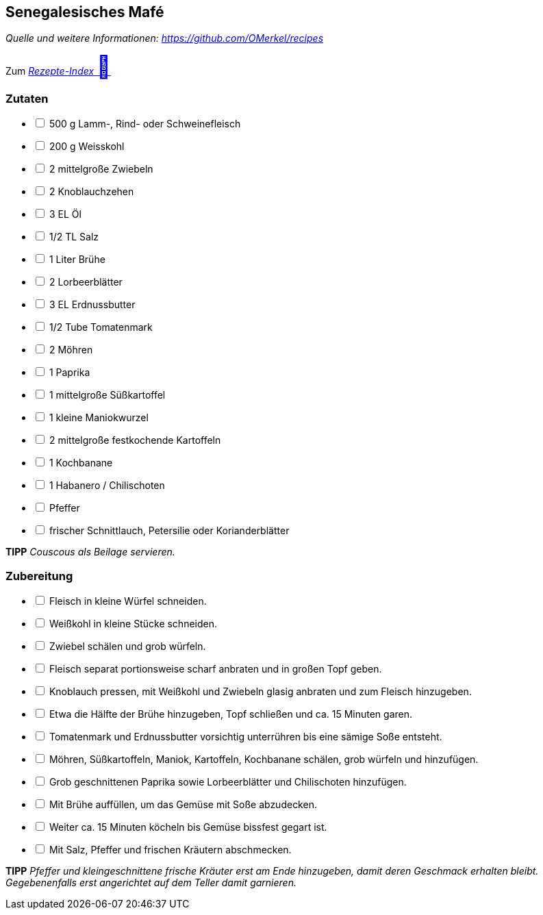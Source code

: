 ## Senegalesisches Mafé
__Quelle und weitere Informationen: https://github.com/OMerkel/recipes __

Zum https://omerkel.github.io/recipes/[__Rezepte-Index__ pass:[<font size="+3">&#x1F372;</font>]]

### Zutaten

[%interactive]
* [ ] 500 g Lamm-, Rind- oder Schweinefleisch
* [ ] 200 g Weisskohl
* [ ] 2 mittelgroße Zwiebeln
* [ ] 2 Knoblauchzehen
* [ ] 3 EL Öl
* [ ] 1/2 TL Salz
* [ ] 1 Liter Brühe
* [ ] 2 Lorbeerblätter
* [ ] 3 EL Erdnussbutter
* [ ] 1/2 Tube Tomatenmark
* [ ] 2 Möhren
* [ ] 1 Paprika
* [ ] 1 mittelgroße Süßkartoffel
* [ ] 1 kleine Maniokwurzel
* [ ] 2 mittelgroße festkochende Kartoffeln
* [ ] 1 Kochbanane
* [ ] 1 Habanero / Chilischoten
* [ ] Pfeffer
* [ ] frischer Schnittlauch, Petersilie oder Korianderblätter

====
*TIPP* _Couscous als Beilage servieren._
====

### Zubereitung

[%interactive]
* [ ] Fleisch in kleine Würfel schneiden.
* [ ] Weißkohl in kleine Stücke schneiden.
* [ ] Zwiebel schälen und grob würfeln.
* [ ] Fleisch separat portionsweise scharf anbraten und in großen Topf geben.
* [ ] Knoblauch pressen, mit Weißkohl und Zwiebeln glasig anbraten und zum Fleisch hinzugeben.
* [ ] Etwa die Hälfte der Brühe hinzugeben, Topf schließen und ca. 15 Minuten garen.
* [ ] Tomatenmark und Erdnussbutter vorsichtig unterrühren bis eine sämige Soße entsteht.
* [ ] Möhren, Süßkartoffeln, Maniok, Kartoffeln, Kochbanane schälen, grob würfeln und hinzufügen.
* [ ] Grob geschnittenen Paprika sowie Lorbeerblätter und Chilischoten hinzufügen.
* [ ] Mit Brühe auffüllen, um das Gemüse mit Soße abzudecken.
* [ ] Weiter ca. 15 Minuten köcheln bis Gemüse bissfest gegart ist.
* [ ] Mit Salz, Pfeffer und frischen Kräutern abschmecken.

====
*TIPP* _Pfeffer und kleingeschnittene frische Kräuter erst am Ende hinzugeben,
damit deren Geschmack erhalten bleibt. Gegebenenfalls erst angerichtet auf dem
Teller damit garnieren._
====
